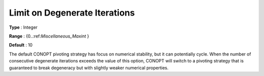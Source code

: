 .. _CONOPT_Limits_-_Limit_Degenerate_Iterations:

Limit on Degenerate Iterations
==============================



**Type** :	Integer	

**Range** :	{0..:ref:`Miscellaneous_Maxint` }	

**Default** :	10	



The default CONOPT pivoting strategy has focus on numerical stability, but it can potentially cycle. When the number of consecutive degenerate iterations exceeds the value of this option, CONOPT will switch to a pivoting strategy that is guaranteed to break degeneracy but with slightly weaker numerical properties.

